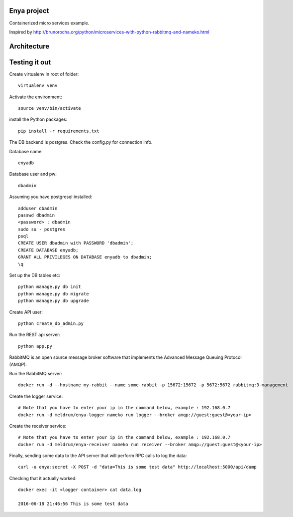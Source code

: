 Enya project
============

Containerized micro services example.

Inspired by http://brunorocha.org/python/microservices-with-python-rabbitmq-and-nameko.html

Architecture
============

.. image:: enya_arch.png



Testing it out
==============

Create virtualenv in root of folder::
        
        virtualenv venv

Activate the environment::

        source venv/bin/activate

install the Python packages::

        pip install -r requirements.txt


The DB backend is postgres. Check the config.py for connection info.

Database name::

        enyadb

Database user and pw::
       
        dbadmin

Assuming you have postgresql installed::
        
        adduser dbadmin
        passwd dbadmin
        <password> : dbadmin
        sudo su - postgres
        psql
        CREATE USER dbadmin with PASSWORD 'dbadmin';
        CREATE DATABASE enyadb;
        GRANT ALL PRIVILEGES ON DATABASE enyadb to dbadmin;
        \q

Set up the DB tables etc::

        python manage.py db init
        python manage.py db migrate
        python manage.py db upgrade

Create API user::

        python create_db_admin.py

Run the REST api server::

        python app.py

RabbitMQ is an open source message broker software that implements the Advanced Message Queuing Protocol (AMQP).

Run the RabbitMQ server::

        docker run -d --hostname my-rabbit --name some-rabbit -p 15672:15672 -p 5672:5672 rabbitmq:3-management

Create the logger service::
        
        # Note that you have to enter your ip in the command below, example : 192.168.0.7
        docker run -d meldrum/enya-logger nameko run logger --broker amqp://guest:guest@<your-ip>

Create the receiver service::

        # Note that you have to enter your ip in the command below, example : 192.168.0.7
        docker run -d meldrum/enya-receiver nameko run receiver --broker amqp://guest:guest@<your-ip>

Finally, sending some data to the API server that will perform RPC calls to log the data::

        curl -u enya:secret -X POST -d "data=This is some test data" http://localhost:5000/api/dump

Checking that it actually worked::

        docker exec -it <logger container> cat data.log

        2016-06-18 21:46:56 This is some test data




